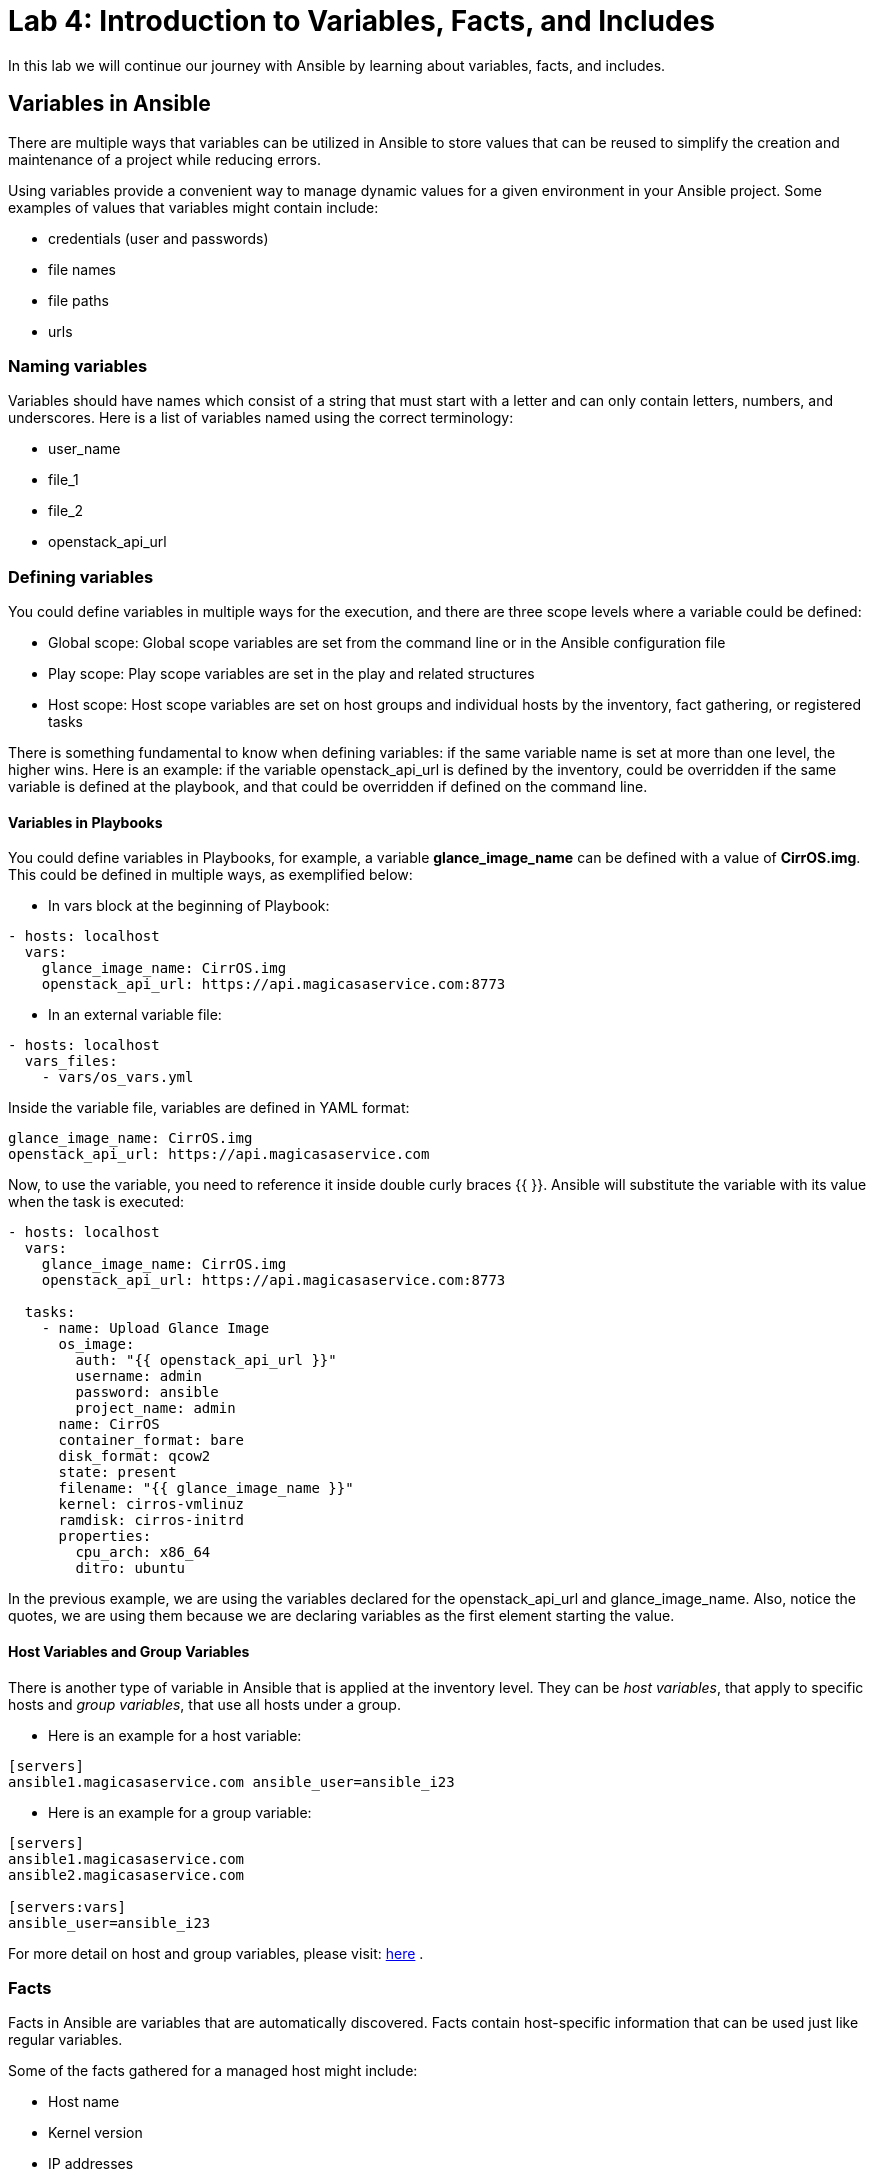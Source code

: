 = Lab 4: Introduction to Variables, Facts, and Includes

In this lab we will continue our journey with Ansible by learning about variables, facts, and includes.

== Variables in Ansible

There are multiple ways that variables can be utilized in Ansible to store values that can be reused to simplify the creation and maintenance of a project while reducing errors.

Using variables provide a convenient way to manage dynamic values for a given environment in your Ansible project. Some examples of values that variables might contain include:

* credentials (user and passwords) 
* file names
* file paths
* urls

=== Naming variables

Variables should have names which consist of a string that must start with a letter and can only contain letters, numbers, and underscores. Here is a list of variables named using the correct terminology:

* user_name
* file_1
* file_2
* openstack_api_url

=== Defining variables

You could define variables in multiple ways for the execution, and there are three scope levels where a variable could be defined:

* Global scope: Global scope variables are set from the command line or in the Ansible configuration file
* Play scope: Play scope variables are set in the play and related structures
* Host scope: Host scope variables are set on host groups and individual hosts by the inventory, fact gathering, or registered tasks
   
There is something fundamental to know when defining variables: if the same variable name is set at more than one level, the higher wins. Here is an example: if the variable openstack_api_url is defined by the inventory, could be overridden if the same variable is defined at the playbook, and that could be overridden if defined on the command line.

==== Variables in Playbooks

You could define variables in Playbooks, for example, a variable *glance_image_name* can be defined with a value of **CirrOS.img**. This could be defined in multiple ways, as exemplified below: 

* In vars block at the beginning of Playbook:

[source,]
----
- hosts: localhost
  vars: 
    glance_image_name: CirrOS.img
    openstack_api_url: https://api.magicasaservice.com:8773
----

* In an external variable file:

[source,]
----
- hosts: localhost
  vars_files: 
    - vars/os_vars.yml
----

Inside the variable file, variables are defined in YAML format: 

[source,]
----
glance_image_name: CirrOS.img
openstack_api_url: https://api.magicasaservice.com
----

Now, to use the variable, you need to reference it inside double curly braces {{ }}. Ansible will substitute the variable with its value when the task is executed:

[source,]
----
- hosts: localhost
  vars: 
    glance_image_name: CirrOS.img
    openstack_api_url: https://api.magicasaservice.com:8773
    
  tasks:
    - name: Upload Glance Image
      os_image:
        auth: "{{ openstack_api_url }}"
        username: admin
        password: ansible
        project_name: admin
      name: CirrOS
      container_format: bare
      disk_format: qcow2
      state: present
      filename: "{{ glance_image_name }}"
      kernel: cirros-vmlinuz
      ramdisk: cirros-initrd
      properties:
        cpu_arch: x86_64
        ditro: ubuntu
----

In the previous example, we are using the variables declared for the openstack_api_url and glance_image_name. Also, notice the quotes, we are using them because we are declaring variables as the first element starting the value.

==== Host Variables and Group Variables

There is another type of variable in Ansible that is applied at the inventory level. They can be __host variables__, that apply to specific hosts and __group variables__, that use all hosts under a group.

* Here is an example for a host variable:

[source,]
----
[servers]
ansible1.magicasaservice.com ansible_user=ansible_i23
----

* Here is an example for a group variable:

[source,]
----
[servers]
ansible1.magicasaservice.com
ansible2.magicasaservice.com

[servers:vars]
ansible_user=ansible_i23
----

For more detail on host and group variables, please visit: http://docs.ansible.com/ansible/latest/user_guide/intro_inventory.html#host-variables[here] . 

=== Facts

Facts in Ansible are variables that are automatically discovered. Facts contain host-specific information that can be used just like regular variables.

Some of the facts gathered for a managed host might include: 

* Host name
* Kernel version
* IP addresses
* OS version 
* and more... 

Every play runs the setup module automatically before the first task to gather facts from the managed node. You don't need to have a task to run setup in your play; it is automatically run for you by Ansible.

Here is an example playbook that shows the running kernel and hostname of a system: 

[source,]
----
---
- hosts: all
  tasks:
    - name: Prints various Ansible facts
      debug: 
        msg: >
          The running Kernel of {{ ansible_hostname }}
          is {{ ansible_kernel }}
----

In order to see how the Setup module works, please check: http://docs.ansible.com/ansible/latest/modules/setup_module.html 

For more details about facts: http://docs.ansible.com/ansible/latest/user_guide/playbooks_variables.html#information-discovered-from-systems-facts 

=== Includes

A best practice when writing complex or lengthy playbooks is to use separate files to divide tasks and lists of variables for more natural management. There are multiple ways to include task files and variables in a playbook.

* Tasks can be included in a playbook from an external file:

[source,]
----
 tasks:
   - name: Include tasks to manage Images on OpenStack
    include: tasks/os_image.yml
----

also, you could use the _include_vars_ as previously show to include variables from JSON or YAML files: 
[source,]
----
- hosts: localhost
  vars_files: 
    - vars/os_vars.yml
----

Using multiple, external files for tasks and variables is a convenient way to build the main playbook in a modular way. You could use the *include* directive to have a task file inserted at a particular point in a playbook.